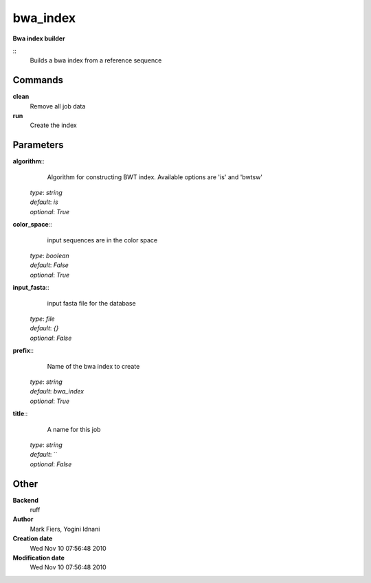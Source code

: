 bwa_index
------------------------------------------------

**Bwa index builder**

::
    Builds a bwa index from a reference sequence


Commands
~~~~~~~~

**clean**
  Remove all job data


**run**
  Create the index





Parameters
~~~~~~~~~~



**algorithm**::
    Algorithm for constructing BWT index. Available options are 'is' and  'bwtsw'

  | *type*: `string`
  | *default*: `is`
  | *optional*: `True`



**color_space**::
    input sequences are in the color space

  | *type*: `boolean`
  | *default*: `False`
  | *optional*: `True`



**input_fasta**::
    input fasta file for the database

  | *type*: `file`
  | *default*: `{}`
  | *optional*: `False`



**prefix**::
    Name of the bwa index to create

  | *type*: `string`
  | *default*: `bwa_index`
  | *optional*: `True`



**title**::
    A name for this job

  | *type*: `string`
  | *default*: ``
  | *optional*: `False`



Other
~~~~~

**Backend**
  ruff
**Author**
  Mark Fiers, Yogini Idnani
**Creation date**
  Wed Nov 10 07:56:48 2010
**Modification date**
  Wed Nov 10 07:56:48 2010



